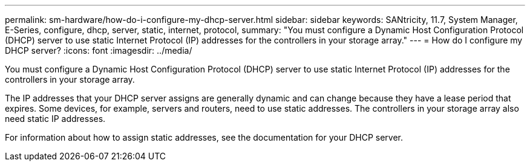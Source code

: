 ---
permalink: sm-hardware/how-do-i-configure-my-dhcp-server.html
sidebar: sidebar
keywords: SANtricity, 11.7, System Manager, E-Series, configure, dhcp, server, static, internet, protocol,
summary: "You must configure a Dynamic Host Configuration Protocol (DHCP) server to use static Internet Protocol (IP) addresses for the controllers in your storage array."
---
= How do I configure my DHCP server?
:icons: font
:imagesdir: ../media/

[.lead]
You must configure a Dynamic Host Configuration Protocol (DHCP) server to use static Internet Protocol (IP) addresses for the controllers in your storage array.

The IP addresses that your DHCP server assigns are generally dynamic and can change because they have a lease period that expires. Some devices, for example, servers and routers, need to use static addresses. The controllers in your storage array also need static IP addresses.

For information about how to assign static addresses, see the documentation for your DHCP server.
